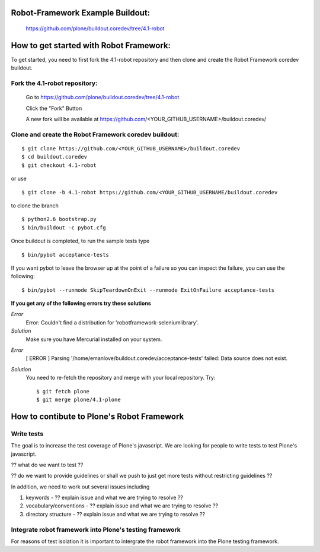 
Robot-Framework Example Buildout:
---------------------------------

 https://github.com/plone/buildout.coredev/tree/4.1-robot
 
How to get started with Robot Framework:
----------------------------------------
To get started, you need to first fork the 4.1-robot repository and then clone and create the Robot Framework coredev buildout.
 
Fork the 4.1-robot repository:
~~~~~~~~~~~~~~~~~~~~~~~~~~~~~~
 
    Go to https://github.com/plone/buildout.coredev/tree/4.1-robot

    Click the "Fork" Button

    A new fork will be available at https://github.com/<YOUR_GITHUB_USERNAME>/buildout.coredev/

   
Clone and create the Robot Framework coredev buildout:
~~~~~~~~~~~~~~~~~~~~~~~~~~~~~~~~~~~~~~~~~~~~~~~~~~~~~~

::
 
    $ git clone https://github.com/<YOUR_GITHUB_USERNAME>/buildout.coredev
    $ cd buildout.coredev
    $ git checkout 4.1-robot
   
or use

::

    $ git clone -b 4.1-robot https://github.com/<YOUR_GITHUB_USERNAME/buildout.coredev

to clone the branch

::
   
    $ python2.6 bootstrap.py
    $ bin/buildout -c pybot.cfg

Once buildout is completed, to run the sample tests type

::

    $ bin/pybot acceptance-tests
 
If you want pybot to leave the browser up at the point of a failure so you can inspect the failure, you can use the following::
 
    $ bin/pybot --runmode SkipTeardownOnExit --runmode ExitOnFailure acceptance-tests
  
 
**If you get any of the following errors try these solutions**

*Error*
  Error: Couldn't find a distribution for 'robotframework-seleniumlibrary'.
*Solution*
  Make sure you have Mercurial installed on your system.

..

*Error*
  [ ERROR ] Parsing '/home/emanlove/buildout.coredev/acceptance-tests' failed: Data source does not exist.
*Solution*
  You need to re-fetch the repository and merge with your local repository. Try::

    $ git fetch plone
    $ git merge plone/4.1-plone


How to contibute to Plone's Robot Framework
-------------------------------------------

Write tests
~~~~~~~~~~~

The goal is to increase the test coverage of Plone's javascript.  We are looking for people to write tests to test Plone's javascript.

?? what do we want to test ??

?? do we want to provide guidelines or shall we push to just get more tests without restricting guidelines ??

In addition, we need to work out several issues including

1. keywords -  ?? explain issue and what we are trying to resolve ??
   
2. vocabulary/conventions -  ?? explain issue and what we are trying to resolve ??
   
3. directory structure -  ?? explain issue and what we are trying to resolve ??


Integrate robot framework into Plone's testing framework
~~~~~~~~~~~~~~~~~~~~~~~~~~~~~~~~~~~~~~~~~~~~~~~~~~~~~~~~~

For reasons of test isolation it is important to intergrate the robot framework into the Plone testing framework.
